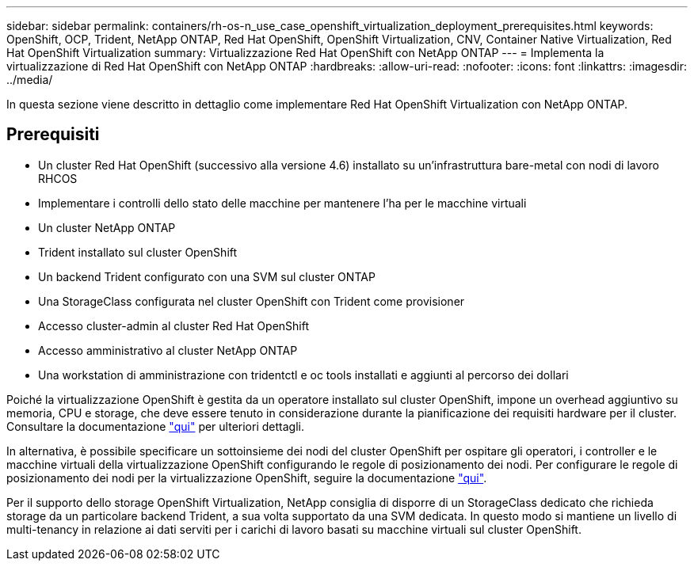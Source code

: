 ---
sidebar: sidebar 
permalink: containers/rh-os-n_use_case_openshift_virtualization_deployment_prerequisites.html 
keywords: OpenShift, OCP, Trident, NetApp ONTAP, Red Hat OpenShift, OpenShift Virtualization, CNV, Container Native Virtualization, Red Hat OpenShift Virtualization 
summary: Virtualizzazione Red Hat OpenShift con NetApp ONTAP 
---
= Implementa la virtualizzazione di Red Hat OpenShift con NetApp ONTAP
:hardbreaks:
:allow-uri-read: 
:nofooter: 
:icons: font
:linkattrs: 
:imagesdir: ../media/


[role="lead"]
In questa sezione viene descritto in dettaglio come implementare Red Hat OpenShift Virtualization con NetApp ONTAP.



== Prerequisiti

* Un cluster Red Hat OpenShift (successivo alla versione 4.6) installato su un'infrastruttura bare-metal con nodi di lavoro RHCOS
* Implementare i controlli dello stato delle macchine per mantenere l'ha per le macchine virtuali
* Un cluster NetApp ONTAP
* Trident installato sul cluster OpenShift
* Un backend Trident configurato con una SVM sul cluster ONTAP
* Una StorageClass configurata nel cluster OpenShift con Trident come provisioner
* Accesso cluster-admin al cluster Red Hat OpenShift
* Accesso amministrativo al cluster NetApp ONTAP
* Una workstation di amministrazione con tridentctl e oc tools installati e aggiunti al percorso dei dollari


Poiché la virtualizzazione OpenShift è gestita da un operatore installato sul cluster OpenShift, impone un overhead aggiuntivo su memoria, CPU e storage, che deve essere tenuto in considerazione durante la pianificazione dei requisiti hardware per il cluster. Consultare la documentazione https://docs.openshift.com/container-platform/4.7/virt/install/preparing-cluster-for-virt.html#virt-cluster-resource-requirements_preparing-cluster-for-virt["qui"] per ulteriori dettagli.

In alternativa, è possibile specificare un sottoinsieme dei nodi del cluster OpenShift per ospitare gli operatori, i controller e le macchine virtuali della virtualizzazione OpenShift configurando le regole di posizionamento dei nodi. Per configurare le regole di posizionamento dei nodi per la virtualizzazione OpenShift, seguire la documentazione https://docs.openshift.com/container-platform/4.7/virt/install/virt-specifying-nodes-for-virtualization-components.html["qui"].

Per il supporto dello storage OpenShift Virtualization, NetApp consiglia di disporre di un StorageClass dedicato che richieda storage da un particolare backend Trident, a sua volta supportato da una SVM dedicata. In questo modo si mantiene un livello di multi-tenancy in relazione ai dati serviti per i carichi di lavoro basati su macchine virtuali sul cluster OpenShift.
